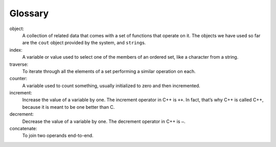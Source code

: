 Glossary
--------

object:
   A collection of related data that comes with a set of functions that
   operate on it. The objects we have used so far are the ``cout``
   object provided by the system, and ``string``\ s.

index:
   A variable or value used to select one of the members of an ordered
   set, like a character from a string.

traverse:
   To iterate through all the elements of a set performing a similar
   operation on each.

counter:
   A variable used to count something, usually initialized to zero and
   then incremented.

increment:
   Increase the value of a variable by one. The increment operator in
   C++ is ``++``. In fact, that’s why C++ is called C++, because it is
   meant to be one better than C.

decrement:
   Decrease the value of a variable by one. The decrement operator in
   C++ is ``–``.

concatenate:
   To join two operands end-to-end.


.. dragndrop:: chapter_seven_glossary
    :feedback: Try again!
    :match_1:  object|||A collection of related data that comes with a set of functions that operate on it.
    :match_2: index|||A variable or value used to select one of the members of an ordered set, like a character from a string.
    :match_3: traverse|||To iterate through all the elements of a set performing a similar operation on each.
    :match_4: counter|||A variable used to count something.
    :match_5: increment|||Increase the value of a variable by one.
    :match_6: decrement|||Decrease the value of a variable by one.
    :match_7: concatenate|||To join two operands end-to-end.


    Match the definition to the term.
